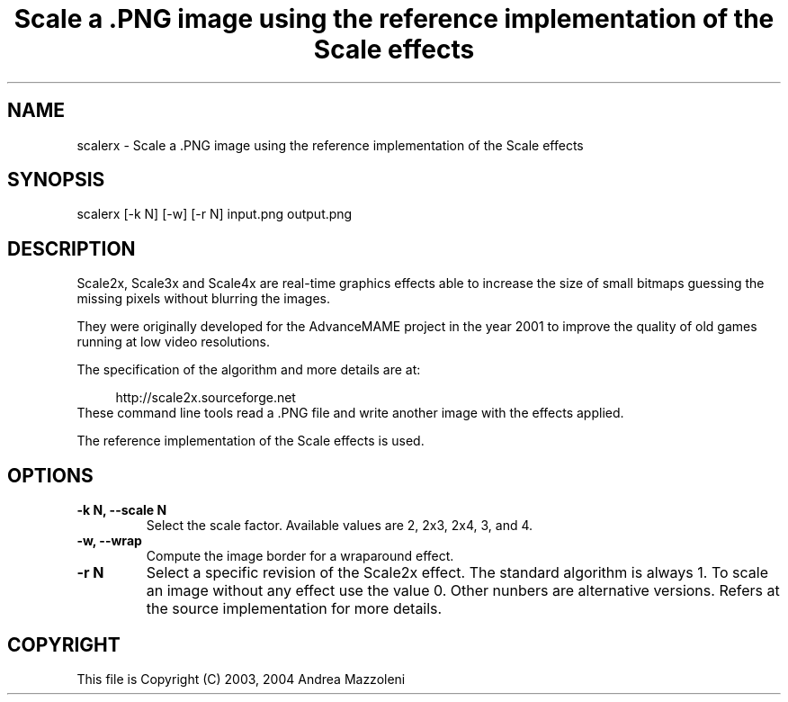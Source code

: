 .TH "Scale a .PNG image using the reference implementation of the Scale effects" 1
.SH NAME
scalerx \(hy Scale a .PNG image using the reference implementation of the Scale effects
.SH SYNOPSIS 
scalerx [\(hyk N] [\(hyw] [\(hyr N] input.png output.png
.PD 0
.PP
.PD
.SH DESCRIPTION 
Scale2x, Scale3x and Scale4x are real\(hytime graphics effects
able to increase the size of small bitmaps guessing the
missing pixels without blurring the images.
.PP
They were originally developed for the AdvanceMAME project
in the year 2001 to improve the quality of old games running
at low video resolutions.
.PP
The specification of the algorithm and more details are at:
.PP
.RS 4
http://scale2x.sourceforge.net
.PD 0
.PP
.PD
.RE
.PP
These command line tools read a .PNG file and write another
image with the effects applied.
.PP
The reference implementation of the Scale effects is used.
.SH OPTIONS 
.TP
.B \(hyk N, \(hy\(hyscale N
Select the scale factor. Available values are 2, 2x3,
2x4, 3, and 4.
.TP
.B \(hyw, \(hy\(hywrap
Compute the image border for a wraparound effect.
.TP
.B \(hyr N
Select a specific revision of the Scale2x effect.
The standard algorithm is always 1. To scale an image
without any effect use the value 0. Other nunbers
are alternative versions. Refers at the source
implementation for more details.
.SH COPYRIGHT 
This file is Copyright (C) 2003, 2004 Andrea Mazzoleni
